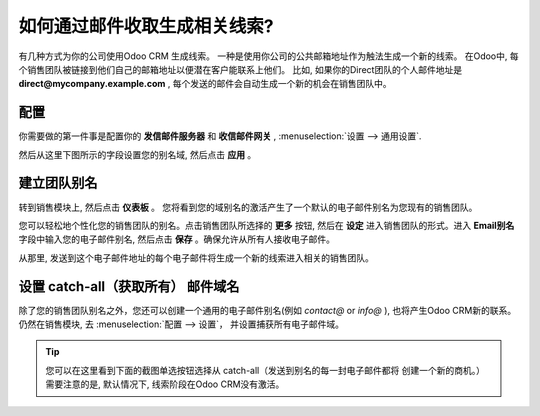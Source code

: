 ===========================================
如何通过邮件收取生成相关线索?
===========================================

有几种方式为你的公司使用Odoo CRM 生成线索。
一种是使用你公司的公共邮箱地址作为触法生成一个新的线索。
在Odoo中, 每个销售团队被链接到他们自己的邮箱地址以便潜在客户能联系上他们。
比如, 如果你的Direct团队的个人邮件地址是 **direct@mycompany.example.com** , 
每个发送的邮件会自动生成一个新的机会在销售团队中。

配置
=============

你需要做的第一件事是配置你的 **发信邮件服务器** 和 **收信邮件网关** ,
:menuselection:`设置 --> 通用设置`.


然后从这里下图所示的字段设置您的别名域, 然后点击 **应用** 。

.. image:: ./media/emails01.jpg
   :align: center

建立团队别名
=================

转到销售模块上, 然后点击 **仪表板** 。
您将看到您的域别名的激活产生了一个默认的电子邮件别名为您现有的销售团队。

.. image:: ./media/emails02.jpg
   :align: center


您可以轻松地个性化您的销售团队的别名。点击销售团队所选择的 **更多** 按钮, 
然后在 **设定** 进入销售团队的形式。进入 **Email别名** 字段中输入您的电子邮件别名, 
然后点击 **保存** 。确保允许从所有人接收电子邮件。

从那里, 发送到这个电子邮件地址的每个电子邮件将生成一个新的线索进入相关的销售团队。

.. image:: ./media/emails03.jpg
   :align: center

设置 catch-all（获取所有） 邮件域名
====================================

除了您的销售团队别名之外，您还可以创建一个通用的电子邮件别名(例如  *contact@* or *info@* ),
也将产生Odoo CRM新的联系。仍然在销售模块, 去 :menuselection:`配置 --> 设置`，
并设置捕获所有电子邮件域。

.. tip::

	您可以在这里看到下面的截图单选按钮选择从 catch-all（发送到别名的每一封电子邮件都将
	创建一个新的商机。）
	需要注意的是, 默认情况下, 线索阶段在Odoo CRM没有激活。

.. image:: ./media/emails04.jpg
   :align: center

.. seealso::

	* :doc:`manual`
	* :doc:`import`
	* :doc:`website`
